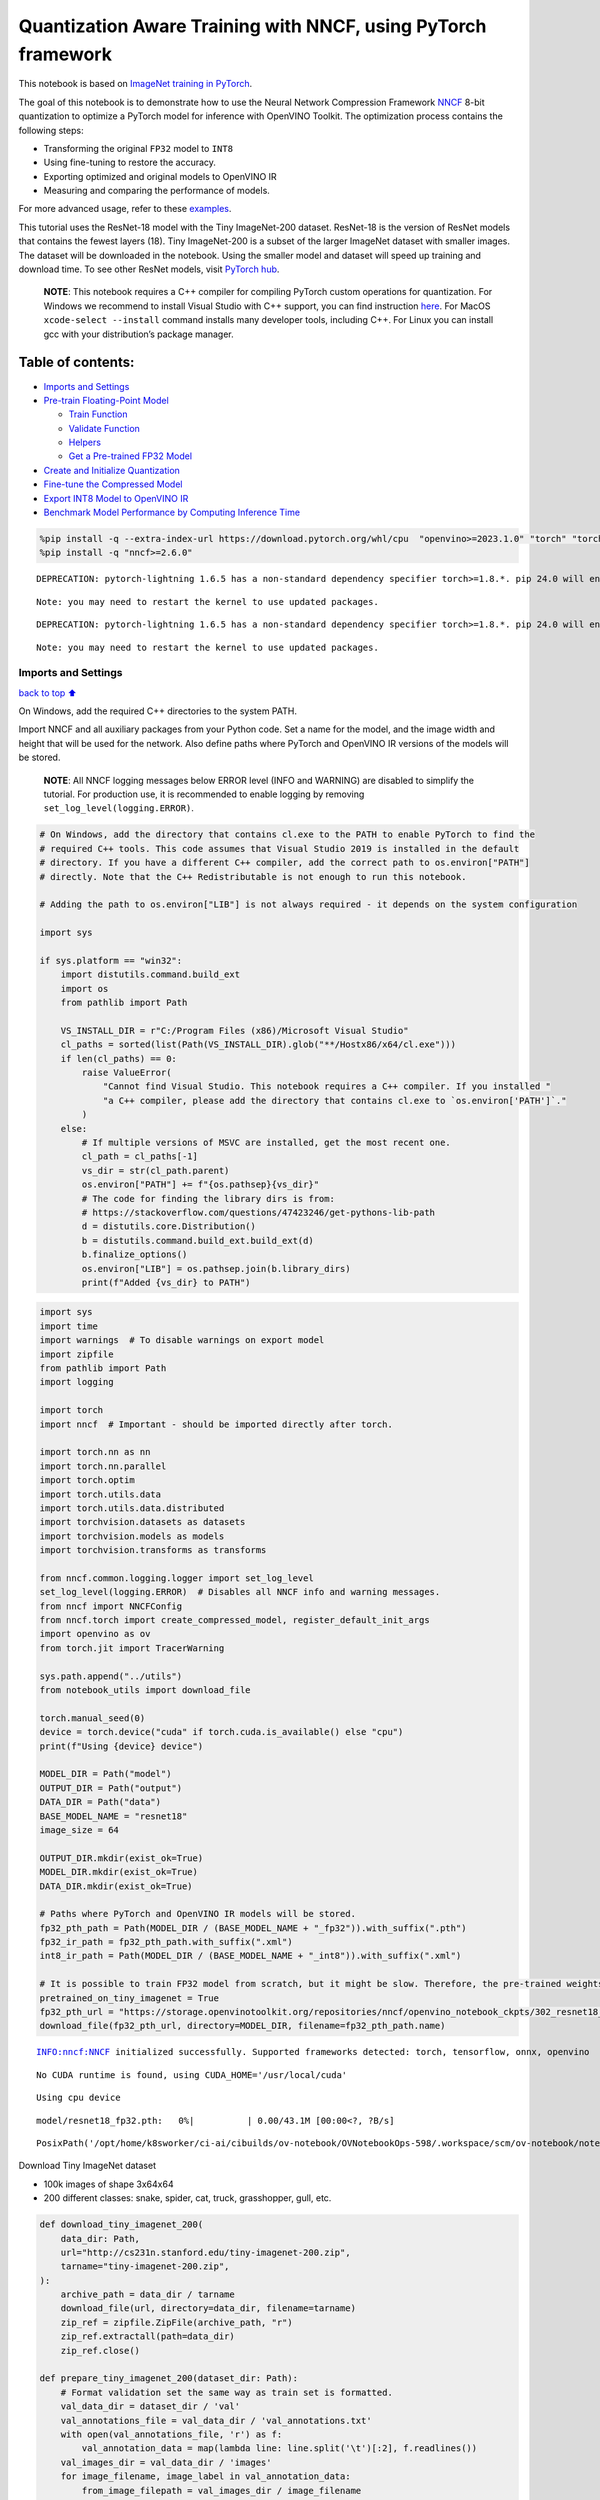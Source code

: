Quantization Aware Training with NNCF, using PyTorch framework
==============================================================

This notebook is based on `ImageNet training in
PyTorch <https://github.com/pytorch/examples/blob/master/imagenet/main.py>`__.

The goal of this notebook is to demonstrate how to use the Neural
Network Compression Framework
`NNCF <https://github.com/openvinotoolkit/nncf>`__ 8-bit quantization to
optimize a PyTorch model for inference with OpenVINO Toolkit. The
optimization process contains the following steps:

-  Transforming the original ``FP32`` model to ``INT8``
-  Using fine-tuning to restore the accuracy.
-  Exporting optimized and original models to OpenVINO IR
-  Measuring and comparing the performance of models.

For more advanced usage, refer to these
`examples <https://github.com/openvinotoolkit/nncf/tree/develop/examples>`__.

This tutorial uses the ResNet-18 model with the Tiny ImageNet-200
dataset. ResNet-18 is the version of ResNet models that contains the
fewest layers (18). Tiny ImageNet-200 is a subset of the larger ImageNet
dataset with smaller images. The dataset will be downloaded in the
notebook. Using the smaller model and dataset will speed up training and
download time. To see other ResNet models, visit `PyTorch
hub <https://pytorch.org/hub/pytorch_vision_resnet/>`__.

   **NOTE**: This notebook requires a C++ compiler for compiling PyTorch
   custom operations for quantization. For Windows we recommend to
   install Visual Studio with C++ support, you can find instruction
   `here <https://learn.microsoft.com/en-us/cpp/build/vscpp-step-0-installation?view=msvc-170>`__.
   For MacOS ``xcode-select --install`` command installs many developer
   tools, including C++. For Linux you can install gcc with your
   distribution’s package manager.

Table of contents:
^^^^^^^^^^^^^^^^^^

-  `Imports and Settings <#Imports-and-Settings>`__
-  `Pre-train Floating-Point Model <#Pre-train-Floating-Point-Model>`__

   -  `Train Function <#Train-Function>`__
   -  `Validate Function <#Validate-Function>`__
   -  `Helpers <#Helpers>`__
   -  `Get a Pre-trained FP32 Model <#Get-a-Pre-trained-FP32-Model>`__

-  `Create and Initialize
   Quantization <#Create-and-Initialize-Quantization>`__
-  `Fine-tune the Compressed Model <#Fine-tune-the-Compressed-Model>`__
-  `Export INT8 Model to OpenVINO
   IR <#Export-INT8-Model-to-OpenVINO-IR>`__
-  `Benchmark Model Performance by Computing Inference
   Time <#Benchmark-Model-Performance-by-Computing-Inference-Time>`__

.. code:: ipython3

    %pip install -q --extra-index-url https://download.pytorch.org/whl/cpu  "openvino>=2023.1.0" "torch" "torchvision"
    %pip install -q "nncf>=2.6.0"


.. parsed-literal::

    DEPRECATION: pytorch-lightning 1.6.5 has a non-standard dependency specifier torch>=1.8.*. pip 24.0 will enforce this behaviour change. A possible replacement is to upgrade to a newer version of pytorch-lightning or contact the author to suggest that they release a version with a conforming dependency specifiers. Discussion can be found at https://github.com/pypa/pip/issues/12063
    

.. parsed-literal::

    Note: you may need to restart the kernel to use updated packages.


.. parsed-literal::

    DEPRECATION: pytorch-lightning 1.6.5 has a non-standard dependency specifier torch>=1.8.*. pip 24.0 will enforce this behaviour change. A possible replacement is to upgrade to a newer version of pytorch-lightning or contact the author to suggest that they release a version with a conforming dependency specifiers. Discussion can be found at https://github.com/pypa/pip/issues/12063
    

.. parsed-literal::

    Note: you may need to restart the kernel to use updated packages.


Imports and Settings
--------------------

`back to top ⬆️ <#Table-of-contents:>`__

On Windows, add the required C++ directories to the system PATH.

Import NNCF and all auxiliary packages from your Python code. Set a name
for the model, and the image width and height that will be used for the
network. Also define paths where PyTorch and OpenVINO IR versions of the
models will be stored.

   **NOTE**: All NNCF logging messages below ERROR level (INFO and
   WARNING) are disabled to simplify the tutorial. For production use,
   it is recommended to enable logging by removing
   ``set_log_level(logging.ERROR)``.

.. code:: ipython3

    # On Windows, add the directory that contains cl.exe to the PATH to enable PyTorch to find the
    # required C++ tools. This code assumes that Visual Studio 2019 is installed in the default
    # directory. If you have a different C++ compiler, add the correct path to os.environ["PATH"]
    # directly. Note that the C++ Redistributable is not enough to run this notebook.
    
    # Adding the path to os.environ["LIB"] is not always required - it depends on the system configuration
    
    import sys
    
    if sys.platform == "win32":
        import distutils.command.build_ext
        import os
        from pathlib import Path
    
        VS_INSTALL_DIR = r"C:/Program Files (x86)/Microsoft Visual Studio"
        cl_paths = sorted(list(Path(VS_INSTALL_DIR).glob("**/Hostx86/x64/cl.exe")))
        if len(cl_paths) == 0:
            raise ValueError(
                "Cannot find Visual Studio. This notebook requires a C++ compiler. If you installed "
                "a C++ compiler, please add the directory that contains cl.exe to `os.environ['PATH']`."
            )
        else:
            # If multiple versions of MSVC are installed, get the most recent one.
            cl_path = cl_paths[-1]
            vs_dir = str(cl_path.parent)
            os.environ["PATH"] += f"{os.pathsep}{vs_dir}"
            # The code for finding the library dirs is from:
            # https://stackoverflow.com/questions/47423246/get-pythons-lib-path
            d = distutils.core.Distribution()
            b = distutils.command.build_ext.build_ext(d)
            b.finalize_options()
            os.environ["LIB"] = os.pathsep.join(b.library_dirs)
            print(f"Added {vs_dir} to PATH")

.. code:: ipython3

    import sys
    import time
    import warnings  # To disable warnings on export model
    import zipfile
    from pathlib import Path
    import logging
    
    import torch
    import nncf  # Important - should be imported directly after torch.
    
    import torch.nn as nn
    import torch.nn.parallel
    import torch.optim
    import torch.utils.data
    import torch.utils.data.distributed
    import torchvision.datasets as datasets
    import torchvision.models as models
    import torchvision.transforms as transforms
    
    from nncf.common.logging.logger import set_log_level
    set_log_level(logging.ERROR)  # Disables all NNCF info and warning messages.
    from nncf import NNCFConfig
    from nncf.torch import create_compressed_model, register_default_init_args
    import openvino as ov
    from torch.jit import TracerWarning
    
    sys.path.append("../utils")
    from notebook_utils import download_file
    
    torch.manual_seed(0)
    device = torch.device("cuda" if torch.cuda.is_available() else "cpu")
    print(f"Using {device} device")
    
    MODEL_DIR = Path("model")
    OUTPUT_DIR = Path("output")
    DATA_DIR = Path("data")
    BASE_MODEL_NAME = "resnet18"
    image_size = 64
    
    OUTPUT_DIR.mkdir(exist_ok=True)
    MODEL_DIR.mkdir(exist_ok=True)
    DATA_DIR.mkdir(exist_ok=True)
    
    # Paths where PyTorch and OpenVINO IR models will be stored.
    fp32_pth_path = Path(MODEL_DIR / (BASE_MODEL_NAME + "_fp32")).with_suffix(".pth")
    fp32_ir_path = fp32_pth_path.with_suffix(".xml")
    int8_ir_path = Path(MODEL_DIR / (BASE_MODEL_NAME + "_int8")).with_suffix(".xml")
    
    # It is possible to train FP32 model from scratch, but it might be slow. Therefore, the pre-trained weights are downloaded by default.
    pretrained_on_tiny_imagenet = True
    fp32_pth_url = "https://storage.openvinotoolkit.org/repositories/nncf/openvino_notebook_ckpts/302_resnet18_fp32_v1.pth"
    download_file(fp32_pth_url, directory=MODEL_DIR, filename=fp32_pth_path.name)


.. parsed-literal::

    INFO:nncf:NNCF initialized successfully. Supported frameworks detected: torch, tensorflow, onnx, openvino


.. parsed-literal::

    No CUDA runtime is found, using CUDA_HOME='/usr/local/cuda'


.. parsed-literal::

    Using cpu device



.. parsed-literal::

    model/resnet18_fp32.pth:   0%|          | 0.00/43.1M [00:00<?, ?B/s]




.. parsed-literal::

    PosixPath('/opt/home/k8sworker/ci-ai/cibuilds/ov-notebook/OVNotebookOps-598/.workspace/scm/ov-notebook/notebooks/302-pytorch-quantization-aware-training/model/resnet18_fp32.pth')



Download Tiny ImageNet dataset

-  100k images of shape 3x64x64
-  200 different classes: snake, spider, cat, truck, grasshopper, gull,
   etc.

.. code:: ipython3

    def download_tiny_imagenet_200(
        data_dir: Path,
        url="http://cs231n.stanford.edu/tiny-imagenet-200.zip",
        tarname="tiny-imagenet-200.zip",
    ):
        archive_path = data_dir / tarname
        download_file(url, directory=data_dir, filename=tarname)
        zip_ref = zipfile.ZipFile(archive_path, "r")
        zip_ref.extractall(path=data_dir)
        zip_ref.close()
    
    def prepare_tiny_imagenet_200(dataset_dir: Path):
        # Format validation set the same way as train set is formatted.
        val_data_dir = dataset_dir / 'val'
        val_annotations_file = val_data_dir / 'val_annotations.txt'
        with open(val_annotations_file, 'r') as f:
            val_annotation_data = map(lambda line: line.split('\t')[:2], f.readlines())
        val_images_dir = val_data_dir / 'images'
        for image_filename, image_label in val_annotation_data:
            from_image_filepath = val_images_dir / image_filename
            to_image_dir = val_data_dir / image_label
            if not to_image_dir.exists():
                to_image_dir.mkdir()
            to_image_filepath = to_image_dir / image_filename
            from_image_filepath.rename(to_image_filepath)
        val_annotations_file.unlink()
        val_images_dir.rmdir()
        
    
    DATASET_DIR = DATA_DIR / "tiny-imagenet-200"
    if not DATASET_DIR.exists():
        download_tiny_imagenet_200(DATA_DIR)
        prepare_tiny_imagenet_200(DATASET_DIR)
        print(f"Successfully downloaded and prepared dataset at: {DATASET_DIR}")



.. parsed-literal::

    data/tiny-imagenet-200.zip:   0%|          | 0.00/237M [00:00<?, ?B/s]


.. parsed-literal::

    Successfully downloaded and prepared dataset at: data/tiny-imagenet-200


Pre-train Floating-Point Model
------------------------------

`back to top ⬆️ <#Table-of-contents:>`__

Using NNCF for model compression assumes that a pre-trained model and a
training pipeline are already in use.

This tutorial demonstrates one possible training pipeline: a ResNet-18
model pre-trained on 1000 classes from ImageNet is fine-tuned with 200
classes from Tiny-ImageNet.

Subsequently, the training and validation functions will be reused as is
for quantization-aware training.

Train Function
~~~~~~~~~~~~~~

`back to top ⬆️ <#Table-of-contents:>`__

.. code:: ipython3

    def train(train_loader, model, criterion, optimizer, epoch):
        batch_time = AverageMeter("Time", ":3.3f")
        losses = AverageMeter("Loss", ":2.3f")
        top1 = AverageMeter("Acc@1", ":2.2f")
        top5 = AverageMeter("Acc@5", ":2.2f")
        progress = ProgressMeter(
            len(train_loader), [batch_time, losses, top1, top5], prefix="Epoch:[{}]".format(epoch)
        )
    
        # Switch to train mode.
        model.train()
    
        end = time.time()
        for i, (images, target) in enumerate(train_loader):
            images = images.to(device)
            target = target.to(device)
    
            # Compute output.
            output = model(images)
            loss = criterion(output, target)
    
            # Measure accuracy and record loss.
            acc1, acc5 = accuracy(output, target, topk=(1, 5))
            losses.update(loss.item(), images.size(0))
            top1.update(acc1[0], images.size(0))
            top5.update(acc5[0], images.size(0))
    
            # Compute gradient and do opt step.
            optimizer.zero_grad()
            loss.backward()
            optimizer.step()
    
            # Measure elapsed time.
            batch_time.update(time.time() - end)
            end = time.time()
    
            print_frequency = 50
            if i % print_frequency == 0:
                progress.display(i)

Validate Function
~~~~~~~~~~~~~~~~~

`back to top ⬆️ <#Table-of-contents:>`__

.. code:: ipython3

    def validate(val_loader, model, criterion):
        batch_time = AverageMeter("Time", ":3.3f")
        losses = AverageMeter("Loss", ":2.3f")
        top1 = AverageMeter("Acc@1", ":2.2f")
        top5 = AverageMeter("Acc@5", ":2.2f")
        progress = ProgressMeter(len(val_loader), [batch_time, losses, top1, top5], prefix="Test: ")
    
        # Switch to evaluate mode.
        model.eval()
    
        with torch.no_grad():
            end = time.time()
            for i, (images, target) in enumerate(val_loader):
                images = images.to(device)
                target = target.to(device)
    
                # Compute output.
                output = model(images)
                loss = criterion(output, target)
    
                # Measure accuracy and record loss.
                acc1, acc5 = accuracy(output, target, topk=(1, 5))
                losses.update(loss.item(), images.size(0))
                top1.update(acc1[0], images.size(0))
                top5.update(acc5[0], images.size(0))
    
                # Measure elapsed time.
                batch_time.update(time.time() - end)
                end = time.time()
    
                print_frequency = 10
                if i % print_frequency == 0:
                    progress.display(i)
    
            print(" * Acc@1 {top1.avg:.3f} Acc@5 {top5.avg:.3f}".format(top1=top1, top5=top5))
        return top1.avg

Helpers
~~~~~~~

`back to top ⬆️ <#Table-of-contents:>`__

.. code:: ipython3

    class AverageMeter(object):
        """Computes and stores the average and current value"""
    
        def __init__(self, name, fmt=":f"):
            self.name = name
            self.fmt = fmt
            self.reset()
    
        def reset(self):
            self.val = 0
            self.avg = 0
            self.sum = 0
            self.count = 0
    
        def update(self, val, n=1):
            self.val = val
            self.sum += val * n
            self.count += n
            self.avg = self.sum / self.count
    
        def __str__(self):
            fmtstr = "{name} {val" + self.fmt + "} ({avg" + self.fmt + "})"
            return fmtstr.format(**self.__dict__)
    
    
    class ProgressMeter(object):
        def __init__(self, num_batches, meters, prefix=""):
            self.batch_fmtstr = self._get_batch_fmtstr(num_batches)
            self.meters = meters
            self.prefix = prefix
    
        def display(self, batch):
            entries = [self.prefix + self.batch_fmtstr.format(batch)]
            entries += [str(meter) for meter in self.meters]
            print("\t".join(entries))
    
        def _get_batch_fmtstr(self, num_batches):
            num_digits = len(str(num_batches // 1))
            fmt = "{:" + str(num_digits) + "d}"
            return "[" + fmt + "/" + fmt.format(num_batches) + "]"
    
    
    def accuracy(output, target, topk=(1,)):
        """Computes the accuracy over the k top predictions for the specified values of k"""
        with torch.no_grad():
            maxk = max(topk)
            batch_size = target.size(0)
    
            _, pred = output.topk(maxk, 1, True, True)
            pred = pred.t()
            correct = pred.eq(target.view(1, -1).expand_as(pred))
    
            res = []
            for k in topk:
                correct_k = correct[:k].reshape(-1).float().sum(0, keepdim=True)
                res.append(correct_k.mul_(100.0 / batch_size))
            return res

Get a Pre-trained FP32 Model
~~~~~~~~~~~~~~~~~~~~~~~~~~~~

`back to top ⬆️ <#Table-of-contents:>`__

А pre-trained floating-point model is a prerequisite for quantization.
It can be obtained by tuning from scratch with the code below. However,
this usually takes a lot of time. Therefore, this code has already been
run and received good enough weights after 4 epochs (for the sake of
simplicity, tuning was not done until the best accuracy). By default,
this notebook just loads these weights without launching training. To
train the model yourself on a model pre-trained on ImageNet, set
``pretrained_on_tiny_imagenet = False`` in the Imports and Settings
section at the top of this notebook.

.. code:: ipython3

    num_classes = 200  # 200 is for Tiny ImageNet, default is 1000 for ImageNet
    init_lr = 1e-4
    batch_size = 128
    epochs = 4
    
    model = models.resnet18(pretrained=not pretrained_on_tiny_imagenet)
    # Update the last FC layer for Tiny ImageNet number of classes.
    model.fc = nn.Linear(in_features=512, out_features=num_classes, bias=True)
    model.to(device)
    
    # Data loading code.
    train_dir = DATASET_DIR / "train"
    val_dir = DATASET_DIR / "val"
    normalize = transforms.Normalize(mean=[0.485, 0.456, 0.406], std=[0.229, 0.224, 0.225])
    
    train_dataset = datasets.ImageFolder(
        train_dir,
        transforms.Compose(
            [
                transforms.Resize(image_size),
                transforms.RandomHorizontalFlip(),
                transforms.ToTensor(),
                normalize,
            ]
        ),
    )
    val_dataset = datasets.ImageFolder(
        val_dir,
        transforms.Compose(
            [
                transforms.Resize(image_size),
                transforms.ToTensor(),
                normalize,
            ]
        ),
    )
    
    train_loader = torch.utils.data.DataLoader(
        train_dataset, batch_size=batch_size, shuffle=True, num_workers=0, pin_memory=True, sampler=None
    )
    
    val_loader = torch.utils.data.DataLoader(
        val_dataset, batch_size=batch_size, shuffle=False, num_workers=0, pin_memory=True
    )
    
    # Define loss function (criterion) and optimizer.
    criterion = nn.CrossEntropyLoss().to(device)
    optimizer = torch.optim.Adam(model.parameters(), lr=init_lr)


.. parsed-literal::

    /opt/home/k8sworker/ci-ai/cibuilds/ov-notebook/OVNotebookOps-598/.workspace/scm/ov-notebook/.venv/lib/python3.8/site-packages/torchvision/models/_utils.py:208: UserWarning: The parameter 'pretrained' is deprecated since 0.13 and may be removed in the future, please use 'weights' instead.
      warnings.warn(
    /opt/home/k8sworker/ci-ai/cibuilds/ov-notebook/OVNotebookOps-598/.workspace/scm/ov-notebook/.venv/lib/python3.8/site-packages/torchvision/models/_utils.py:223: UserWarning: Arguments other than a weight enum or `None` for 'weights' are deprecated since 0.13 and may be removed in the future. The current behavior is equivalent to passing `weights=None`.
      warnings.warn(msg)


.. code:: ipython3

    if pretrained_on_tiny_imagenet:
        #
        # ** WARNING: The `torch.load` functionality uses Python's pickling module that
        # may be used to perform arbitrary code execution during unpickling. Only load data that you
        # trust.
        #
        checkpoint = torch.load(str(fp32_pth_path), map_location="cpu")
        model.load_state_dict(checkpoint["state_dict"], strict=True)
        acc1_fp32 = checkpoint["acc1"]
    else:
        best_acc1 = 0
        # Training loop.
        for epoch in range(0, epochs):
            # Run a single training epoch.
            train(train_loader, model, criterion, optimizer, epoch)
    
            # Evaluate on validation set.
            acc1 = validate(val_loader, model, criterion)
    
            is_best = acc1 > best_acc1
            best_acc1 = max(acc1, best_acc1)
    
            if is_best:
                checkpoint = {"state_dict": model.state_dict(), "acc1": acc1}
                torch.save(checkpoint, fp32_pth_path)
        acc1_fp32 = best_acc1
        
    print(f"Accuracy of FP32 model: {acc1_fp32:.3f}")


.. parsed-literal::

    Accuracy of FP32 model: 55.520


Export the ``FP32`` model to OpenVINO™ Intermediate Representation, to
benchmark it in comparison with the ``INT8`` model.

.. code:: ipython3

    dummy_input = torch.randn(1, 3, image_size, image_size).to(device)
    
    ov_model = ov.convert_model(model, example_input=dummy_input, input=[1, 3, image_size, image_size])
    ov.save_model(ov_model, fp32_ir_path, compress_to_fp16=False)
    print(f"FP32 model was exported to {fp32_ir_path}.")


.. parsed-literal::

    FP32 model was exported to model/resnet18_fp32.xml.


Create and Initialize Quantization
----------------------------------

`back to top ⬆️ <#Table-of-contents:>`__

NNCF enables compression-aware training by integrating into regular
training pipelines. The framework is designed so that modifications to
your original training code are minor. Quantization is the simplest
scenario and requires only 3 modifications.

1. Configure NNCF parameters to specify compression

.. code:: ipython3

    nncf_config_dict = {
        "input_info": {"sample_size": [1, 3, image_size, image_size]},
        "log_dir": str(OUTPUT_DIR),  # The log directory for NNCF-specific logging outputs.
        "compression": {
            "algorithm": "quantization",  # Specify the algorithm here.
        },
    }
    nncf_config = NNCFConfig.from_dict(nncf_config_dict)

2. Provide a data loader to initialize the values of quantization ranges
   and determine which activation should be signed or unsigned from the
   collected statistics, using a given number of samples.

.. code:: ipython3

    nncf_config = register_default_init_args(nncf_config, train_loader)

3. Create a wrapped model ready for compression fine-tuning from a
   pre-trained ``FP32`` model and a configuration object.

.. code:: ipython3

    compression_ctrl, model = create_compressed_model(model, nncf_config)


.. parsed-literal::

    2024-01-26 00:44:36.185839: I tensorflow/core/util/port.cc:110] oneDNN custom operations are on. You may see slightly different numerical results due to floating-point round-off errors from different computation orders. To turn them off, set the environment variable `TF_ENABLE_ONEDNN_OPTS=0`.
    2024-01-26 00:44:36.219176: I tensorflow/core/platform/cpu_feature_guard.cc:182] This TensorFlow binary is optimized to use available CPU instructions in performance-critical operations.
    To enable the following instructions: AVX2 AVX512F AVX512_VNNI FMA, in other operations, rebuild TensorFlow with the appropriate compiler flags.


.. parsed-literal::

    2024-01-26 00:44:36.811660: W tensorflow/compiler/tf2tensorrt/utils/py_utils.cc:38] TF-TRT Warning: Could not find TensorRT


Evaluate the new model on the validation set after initialization of
quantization. The accuracy should be close to the accuracy of the
floating-point ``FP32`` model for a simple case like the one being
demonstrated here.

.. code:: ipython3

    acc1 = validate(val_loader, model, criterion)
    print(f"Accuracy of initialized INT8 model: {acc1:.3f}")


.. parsed-literal::

    Test: [ 0/79]	Time 0.179 (0.179)	Loss 0.981 (0.981)	Acc@1 78.91 (78.91)	Acc@5 89.84 (89.84)


.. parsed-literal::

    Test: [10/79]	Time 0.150 (0.153)	Loss 1.905 (1.623)	Acc@1 46.88 (60.51)	Acc@5 82.03 (84.09)


.. parsed-literal::

    Test: [20/79]	Time 0.173 (0.159)	Loss 1.734 (1.692)	Acc@1 63.28 (58.63)	Acc@5 79.69 (83.04)


.. parsed-literal::

    Test: [30/79]	Time 0.149 (0.157)	Loss 2.282 (1.781)	Acc@1 50.00 (57.31)	Acc@5 69.53 (81.50)


.. parsed-literal::

    Test: [40/79]	Time 0.150 (0.156)	Loss 1.540 (1.825)	Acc@1 62.50 (55.83)	Acc@5 85.94 (80.96)


.. parsed-literal::

    Test: [50/79]	Time 0.150 (0.155)	Loss 1.972 (1.820)	Acc@1 57.03 (56.05)	Acc@5 75.00 (80.73)


.. parsed-literal::

    Test: [60/79]	Time 0.150 (0.154)	Loss 1.731 (1.846)	Acc@1 57.81 (55.51)	Acc@5 85.16 (80.21)


.. parsed-literal::

    Test: [70/79]	Time 0.145 (0.154)	Loss 2.412 (1.872)	Acc@1 47.66 (55.15)	Acc@5 71.88 (79.61)


.. parsed-literal::

     * Acc@1 55.540 Acc@5 80.200
    Accuracy of initialized INT8 model: 55.540


Fine-tune the Compressed Model
------------------------------

`back to top ⬆️ <#Table-of-contents:>`__

At this step, a regular fine-tuning process is applied to further
improve quantized model accuracy. Normally, several epochs of tuning are
required with a small learning rate, the same that is usually used at
the end of the training of the original model. No other changes in the
training pipeline are required. Here is a simple example.

.. code:: ipython3

    compression_lr = init_lr / 10
    optimizer = torch.optim.Adam(model.parameters(), lr=compression_lr)
    
    # Train for one epoch with NNCF.
    train(train_loader, model, criterion, optimizer, epoch=0)
    
    # Evaluate on validation set after Quantization-Aware Training (QAT case).
    acc1_int8 = validate(val_loader, model, criterion)
    
    print(f"Accuracy of tuned INT8 model: {acc1_int8:.3f}")
    print(f"Accuracy drop of tuned INT8 model over pre-trained FP32 model: {acc1_fp32 - acc1_int8:.3f}")


.. parsed-literal::

    Epoch:[0][  0/782]	Time 0.404 (0.404)	Loss 0.740 (0.740)	Acc@1 84.38 (84.38)	Acc@5 96.88 (96.88)


.. parsed-literal::

    Epoch:[0][ 50/782]	Time 0.367 (0.385)	Loss 0.916 (0.802)	Acc@1 77.34 (80.19)	Acc@5 92.97 (94.47)


.. parsed-literal::

    Epoch:[0][100/782]	Time 0.368 (0.376)	Loss 0.625 (0.798)	Acc@1 85.16 (80.31)	Acc@5 95.31 (94.42)


.. parsed-literal::

    Epoch:[0][150/782]	Time 0.367 (0.374)	Loss 0.838 (0.792)	Acc@1 79.69 (80.55)	Acc@5 94.53 (94.49)


.. parsed-literal::

    Epoch:[0][200/782]	Time 0.368 (0.373)	Loss 0.873 (0.780)	Acc@1 75.00 (80.74)	Acc@5 94.53 (94.66)


.. parsed-literal::

    Epoch:[0][250/782]	Time 0.377 (0.373)	Loss 0.742 (0.778)	Acc@1 82.81 (80.79)	Acc@5 94.53 (94.59)


.. parsed-literal::

    Epoch:[0][300/782]	Time 0.372 (0.373)	Loss 0.614 (0.771)	Acc@1 85.16 (81.03)	Acc@5 98.44 (94.65)


.. parsed-literal::

    Epoch:[0][350/782]	Time 0.377 (0.372)	Loss 0.599 (0.767)	Acc@1 84.38 (81.17)	Acc@5 95.31 (94.63)


.. parsed-literal::

    Epoch:[0][400/782]	Time 0.368 (0.372)	Loss 0.791 (0.764)	Acc@1 82.03 (81.24)	Acc@5 92.97 (94.62)


.. parsed-literal::

    Epoch:[0][450/782]	Time 0.366 (0.372)	Loss 0.624 (0.762)	Acc@1 85.94 (81.30)	Acc@5 96.88 (94.63)


.. parsed-literal::

    Epoch:[0][500/782]	Time 0.362 (0.372)	Loss 0.633 (0.757)	Acc@1 85.94 (81.50)	Acc@5 96.88 (94.66)


.. parsed-literal::

    Epoch:[0][550/782]	Time 0.360 (0.372)	Loss 0.750 (0.755)	Acc@1 81.25 (81.55)	Acc@5 92.97 (94.68)


.. parsed-literal::

    Epoch:[0][600/782]	Time 0.371 (0.371)	Loss 0.916 (0.753)	Acc@1 78.91 (81.60)	Acc@5 89.06 (94.69)


.. parsed-literal::

    Epoch:[0][650/782]	Time 0.366 (0.371)	Loss 0.642 (0.749)	Acc@1 84.38 (81.68)	Acc@5 95.31 (94.73)


.. parsed-literal::

    Epoch:[0][700/782]	Time 0.359 (0.371)	Loss 0.829 (0.749)	Acc@1 80.47 (81.68)	Acc@5 91.41 (94.71)


.. parsed-literal::

    Epoch:[0][750/782]	Time 0.372 (0.371)	Loss 0.810 (0.746)	Acc@1 78.91 (81.72)	Acc@5 94.53 (94.74)


.. parsed-literal::

    Test: [ 0/79]	Time 0.144 (0.144)	Loss 1.075 (1.075)	Acc@1 76.56 (76.56)	Acc@5 86.72 (86.72)


.. parsed-literal::

    Test: [10/79]	Time 0.143 (0.144)	Loss 1.908 (1.529)	Acc@1 48.44 (63.07)	Acc@5 77.34 (83.74)


.. parsed-literal::

    Test: [20/79]	Time 0.173 (0.144)	Loss 1.620 (1.604)	Acc@1 65.62 (60.57)	Acc@5 82.81 (83.78)


.. parsed-literal::

    Test: [30/79]	Time 0.141 (0.144)	Loss 2.035 (1.690)	Acc@1 58.59 (59.30)	Acc@5 71.09 (82.43)


.. parsed-literal::

    Test: [40/79]	Time 0.146 (0.143)	Loss 1.589 (1.742)	Acc@1 64.06 (57.93)	Acc@5 82.81 (81.50)


.. parsed-literal::

    Test: [50/79]	Time 0.142 (0.143)	Loss 1.928 (1.748)	Acc@1 53.12 (57.58)	Acc@5 78.91 (81.14)


.. parsed-literal::

    Test: [60/79]	Time 0.143 (0.143)	Loss 1.574 (1.780)	Acc@1 66.41 (57.01)	Acc@5 84.38 (80.62)


.. parsed-literal::

    Test: [70/79]	Time 0.144 (0.143)	Loss 2.353 (1.807)	Acc@1 46.09 (56.65)	Acc@5 71.09 (80.12)


.. parsed-literal::

     * Acc@1 57.170 Acc@5 80.770
    Accuracy of tuned INT8 model: 57.170
    Accuracy drop of tuned INT8 model over pre-trained FP32 model: -1.650


Export INT8 Model to OpenVINO IR
--------------------------------

`back to top ⬆️ <#Table-of-contents:>`__

.. code:: ipython3

    if not int8_ir_path.exists():
        warnings.filterwarnings("ignore", category=TracerWarning)
        warnings.filterwarnings("ignore", category=UserWarning)
        # Export INT8 model to OpenVINO™ IR
        ov_model = ov.convert_model(model, example_input=dummy_input, input=[1, 3, image_size, image_size])
        ov.save_model(ov_model, int8_ir_path)
        print(f"INT8 Omodel exported to {int8_ir_path}.")


.. parsed-literal::

    WARNING:tensorflow:Please fix your imports. Module tensorflow.python.training.tracking.base has been moved to tensorflow.python.trackable.base. The old module will be deleted in version 2.11.


.. parsed-literal::

    INT8 Omodel exported to model/resnet18_int8.xml.


Benchmark Model Performance by Computing Inference Time
-------------------------------------------------------

`back to top ⬆️ <#Table-of-contents:>`__

Finally, measure the inference performance of the ``FP32`` and ``INT8``
models, using `Benchmark
Tool <https://docs.openvino.ai/2023.3/openvino_sample_benchmark_tool.html>`__
- inference performance measurement tool in OpenVINO. By default,
Benchmark Tool runs inference for 60 seconds in asynchronous mode on
CPU. It returns inference speed as latency (milliseconds per image) and
throughput (frames per second) values.

   **NOTE**: This notebook runs ``benchmark_app`` for 15 seconds to give
   a quick indication of performance. For more accurate performance, it
   is recommended to run ``benchmark_app`` in a terminal/command prompt
   after closing other applications. Run
   ``benchmark_app -m model.xml -d CPU`` to benchmark async inference on
   CPU for one minute. Change CPU to GPU to benchmark on GPU. Run
   ``benchmark_app --help`` to see an overview of all command-line
   options.

.. code:: ipython3

    def parse_benchmark_output(benchmark_output):
        parsed_output = [line for line in benchmark_output if 'FPS' in line]
        print(*parsed_output, sep='\n')
    
    
    print('Benchmark FP32 model (IR)')
    benchmark_output = ! benchmark_app -m $fp32_ir_path -d CPU -api async -t 15
    parse_benchmark_output(benchmark_output)
    
    print('Benchmark INT8 model (IR)')
    benchmark_output = ! benchmark_app -m $int8_ir_path -d CPU -api async -t 15
    parse_benchmark_output(benchmark_output)


.. parsed-literal::

    Benchmark FP32 model (IR)


.. parsed-literal::

    [ INFO ] Throughput:   2893.07 FPS
    Benchmark INT8 model (IR)


.. parsed-literal::

    [ INFO ] Throughput:   11897.36 FPS


Show CPU Information for reference.

.. code:: ipython3

    ie = ov.Core()
    ie.get_property("CPU", "FULL_DEVICE_NAME")




.. parsed-literal::

    'Intel(R) Core(TM) i9-10920X CPU @ 3.50GHz'


